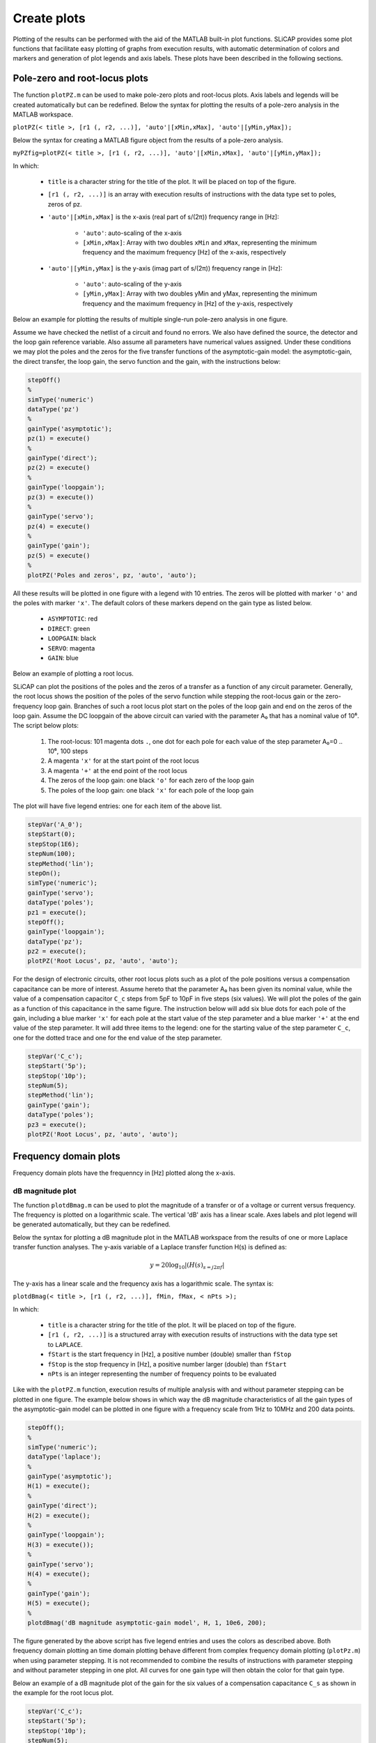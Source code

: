 ============
Create plots
============

Plotting of the results can be performed with the aid of the MATLAB built-in plot functions. SLiCAP provides some plot functions that facilitate easy plotting of graphs from execution results, with automatic determination of colors and markers and generation of plot legends and axis labels. These plots have been described in the following sections.

------------------------------
Pole-zero and root-locus plots
------------------------------

The function ``plotPZ.m`` can be used to make pole-zero plots and root-locus plots. Axis labels and legends will be created automatically but can be redefined. Below the syntax for plotting the results of a pole-zero analysis in the MATLAB workspace.

``plotPZ(< title >, [r1 (, r2, ...)], 'auto'|[xMin,xMax], 'auto'|[yMin,yMax]);``

Below the syntax for creating a MATLAB figure object from the results of a pole-zero analysis.

``myPZfig=plotPZ(< title >, [r1 (, r2, ...)], 'auto'|[xMin,xMax], 'auto'|[yMin,yMax]);``

In which:

    - ``title`` is a character string for the title of the plot. It will be placed on top of the figure.
    - ``[r1 (, r2, ...)]`` is an array with execution results of instructions with the data type set to poles, zeros of pz.
    - ``'auto'|[xMin,xMax]`` is the x-axis (real part of s/(2π)) frequency range in [Hz]:
    
    
	      * ``'auto'``: auto-scaling of the x-axis
	      * ``[xMin,xMax]``: Array with two doubles ``xMin`` and ``xMax``, representing the minimum frequency and the maximum frequency [Hz] of the x-axis, respectively
	      
    - ``'auto'|[yMin,yMax]`` is the y-axis (imag part of s/(2π)) frequency range in [Hz]:
    
	      * ``'auto'``: auto-scaling of the y-axis
	      * ``[yMin,yMax]``: Array with two doubles yMin and yMax, representing the minimum frequency and the maximum frequency in [Hz] of the y-axis, respectively

Below an example for plotting the results of multiple single-run pole-zero analysis in one figure. 

Assume we have checked the netlist of a circuit and found no errors. We also have defined the source, the detector and the loop gain reference variable. Also assume all parameters have numerical values assigned. Under these conditions we may plot the poles and the zeros for the five transfer functions of the asymptotic-gain model: the asymptotic-gain, the direct transfer, the loop gain, the servo function and the gain, with the instructions below:

.. code-block:: matlab

    stepOff()
    %
    simType('numeric')
    dataType('pz')
    %
    gainType('asymptotic');
    pz(1) = execute()
    %
    gainType('direct');
    pz(2) = execute()
    %
    gainType('loopgain');
    pz(3) = execute())
    %
    gainType('servo');
    pz(4) = execute()
    %
    gainType('gain');
    pz(5) = execute()
    %
    plotPZ('Poles and zeros', pz, 'auto', 'auto');
    
All these results will be plotted in one figure with a legend with 10 entries. The zeros will be plotted with marker ``'o'`` and the poles with marker ``'x'``. The default colors of these markers depend on the gain type as listed below.

		- ``ASYMPTOTIC``:	red
		- ``DIRECT``:	green
		- ``LOOPGAIN``:	black
		- ``SERVO``:	magenta
		- ``GAIN``:	blue

Below an example of plotting a root locus.

SLiCAP can plot the positions of the poles and the zeros of a transfer as a function of any circuit parameter. Generally, the root locus shows the position of the poles of the servo function while stepping the root-locus gain or the zero-frequency loop gain. Branches of such a root locus plot start on the poles of the loop gain and end on the zeros of the loop gain. Assume the DC loopgain of the above circuit can varied with the parameter A₀ that has a nominal value of 10⁶. The script below plots:

		1. The root-locus: 101 magenta dots ``.``, one dot for each pole for each value of the step parameter A₀=0 .. 10⁶, 100 steps
		2. A magenta ``'x'`` for at the start point of the root locus
		3. A magenta ``'+'`` at the end point of the root locus
		4. The zeros of the loop gain: one black ``'o'`` for each zero of the loop gain
		5. The poles of the loop gain: one black ``'x'`` for each pole of the loop gain

The plot will have five legend entries: one for each item of the above list.

.. code-block:: matlab

    stepVar('A_0');
    stepStart(0);
    stepStop(1E6);
    stepNum(100);
    stepMethod('lin');
    stepOn();
    simType('numeric');
    gainType('servo');
    dataType('poles');
    pz1 = execute();
    stepOff();
    gainType('loopgain');
    dataType('pz');
    pz2 = execute();
    plotPZ('Root Locus', pz, 'auto', 'auto');
    
For the design of electronic circuits, other root locus plots such as a plot of the pole positions versus a compensation capacitance can be more of interest. Assume hereto that the parameter A₀ has been given its nominal value, while the value of a compensation capacitor ``C_c`` steps from 5pF to 10pF in five steps (six values). We will plot the poles of the gain as a function of this capacitance in the same figure. The instruction below will add six blue dots for each pole of the gain, including a blue marker ``'x'`` for each pole at the start value of the step parameter and a blue marker ``'+'`` at the end value of the step parameter. It will add three items to the legend: one for the starting value of the step parameter ``C_c``, one for the dotted trace and one for the end value of the step parameter.

.. code-block:: matlab

    stepVar('C_c');
    stepStart('5p');
    stepStop('10p');
    stepNum(5);
    stepMethod('lin');
    gainType('gain');
    dataType('poles');
    pz3 = execute();
    plotPZ('Root Locus', pz, 'auto', 'auto');


----------------------
Frequency domain plots
----------------------

Frequency domain plots have the frequenncy in [Hz] plotted along the x-axis.

dB magnitude plot
-----------------

The function ``plotdBmag.m`` can be used to plot the magnitude of a transfer or of a voltage or current versus frequency. The frequency is plotted on a logarithmic scale. The vertical 'dB' axis has a linear scale. Axes labels and plot legend will be generated automatically, but they can be redefined.

Below the syntax for plotting a dB magnitude plot in the MATLAB workspace from the results of one or more Laplace transfer function analyses. The y-axis variable of a Laplace transfer function H(s) is defined as:

.. math::

		y=20{\log}_{10} |\left( H(s)_{s=j2\pi f} \right|

The y-axis has a linear scale and the frequency axis has a logarithmic scale. The syntax is:

``plotdBmag(< title >, [r1 (, r2, ...)], fMin, fMax, < nPts >);``

In which:

    - ``title`` is a character string for the title of the plot. It will be placed on top of the figure.
    - ``[r1 (, r2, ...)]`` is a structured array with execution results of instructions with the data type set to ``LAPLACE``.
    - ``fStart`` is the start frequency in [Hz], a positive number (double) smaller than ``fStop``
    - ``fStop`` is the stop frequency in [Hz], a positive number larger (double) than ``fStart``
    - ``nPts`` is an integer representing the number of frequency points to be evaluated

Like with the ``plotPZ.m`` function, execution results of multiple analysis with and without parameter stepping can be plotted in one figure. The example below shows in which way the dB magnitude characteristics of all the gain types of the asymptotic-gain model can be plotted in one figure with a frequency scale from 1Hz to 10MHz and 200 data points.

.. code-block:: matlab

    stepOff();
    %
    simType('numeric');
    dataType('laplace');
    %
    gainType('asymptotic');
    H(1) = execute();
    %
    gainType('direct');
    H(2) = execute();
    %
    gainType('loopgain');
    H(3) = execute());
    %
    gainType('servo');
    H(4) = execute();
    %
    gainType('gain');
    H(5) = execute();
    %
    plotdBmag('dB magnitude asymptotic-gain model', H, 1, 10e6, 200);

The figure generated by the above script has five legend entries and uses the colors as described above. Both frequency domain plotting an time domain plotting behave different from complex frequency domain plotting (``plotPz.m``) when using parameter stepping. It is not recommended to combine the results of instructions with parameter stepping and without parameter stepping in one plot. All curves for one gain type will then obtain the color for that gain type.

Below an example of a dB magnitude plot of the gain for the six values of a compensation capacitance ``C_s`` as shown in the example for the root locus plot.

.. code-block:: matlab

    stepVar('C_c');
    stepStart('5p');
    stepStop('10p');
    stepNum(5);
    gainType('gain');
    dataType('laplace');
    plotdBmag('dB magnitude GAIN, step C_c', execute(), 1, 10e6, 200);

The traces will now have the default MATLAB colors and each trace will have its own legend entry.

Logarithmic magnitude plot
--------------------------

The function ``plotMag.m`` can be used for plotting the magnitude on logarithmic scale. It has the same syntax and shows the same behavior as the function ``plotdBmag.m``. The y-axis variable is now defined as:

.. math::

		y=|\left( H(s)_{s=j2\pi f} \right|

Both the frequency axis and the y-axis have a logarithmic scale. Axes labels and plot legend will be generated automatically, but they can be redefined.

Linear magnitude plot
---------------------

The function ``plotMagLin.m`` can be used for plotting the magnitude on a linear scale. It has the same syntax and shows the same behavior as the function ``plotdBmag.m``. The y-axis variable is now defined as:

.. math::

		y=|\left( H(s)_{s=j2\pi f} \right|

The frequency axis has a logarithmic scale and the y-axis has a linear scale. Axes labels and plot legend will be generated automatically, but they can be redefined.

Real part plot
--------------

The function ``plotReal.m`` can be used for plotting the real part on a linear scale. It has the same syntax and shows the same behavior as the function ``plotMagLin.m``. The y-axis variable is now defined as:

.. math::

		y=\mathrm{Re}\left( H(s)_{s=j2\pi f} \right)

The frequency axis has a logarithmic scale and the y-axis has a linear scale. Axes labels and plot legend will be generated automatically, but they can be redefined.

Imaginary part plot
-------------------

The function ``plotImag.m`` can be used for plotting the imaginary part on a linear scale. It has the same syntax and shows the same behavior as the function ``plotReal.m``. The y-axis variable is now defined as:

.. math::

		y=\mathrm{Im}\left( H(s)_{s=j2\pi f} \right)

The frequency axis has a logarithmic scale and the y-axis has a linear scale. Axes labels and plot legend will be generated automatically, but they can be redefined.

Phase plot
----------

The function ``plotPhase.m`` can be used to plot the group delay versus frequency. It has the same syntax and shows the same behavior as the function ``plotDelay.m``. The y-axis variable is now defined as:

.. math::

		y=\frac{180}{\pi} \arctan\left( \frac{\mathrm{Im}(H(s))}{\mathrm{Re}(H(s))} \right)_{s=j2\pi f}

The frequency axis has a logarithmic scale and the y-axis has a linear scale. The phase will be unwrapped. Axes labels and plot legend will be generated automatically but can be redefined.

Delay plot
----------

The function ``plotDelay.m`` can be used to plot the phase. It has the same syntax and shows the same behavior as the function ``plotdBmag.m``. The y-axis variable is now defined as:

.. math::

		y= -\frac{d}{d(2\pi f)} \left(\arctan\left( \frac{\mathrm{Im}(H(s))}{\mathrm{Re}(H(s))} \right)_{s=j2\pi f}\right)

The frequency axis has a logarithmic scale and the y-axis has a linear scale. Axes labels and plot legend will be generated automatically but can be redefined.

-----------
Polar plots
-----------

Polar plots have the frequency in [Hz] as parameter along the curve and display the magnitude and phase on a polar grid.

Polar linear magnitude
----------------------

The function ``plotPolarLin.m`` plots :math:`H(s)` on a polar grid with a linear magnitude scale. It has the same behavior as the function ``plotMag.m``.


The syntax for ``plotPolarLin.m`` is:

``plotPolarLin(< title >, [r1 (, r2, ...)], fStart, fStop, < nPts >);``

where ``ri`` is a structured array obtained from an ``execute()`` instruction with data type set to ``LAPLACE``. 

Polar dB magnitude
------------------

The function ``plotPolardB.m`` plots :math:`H(s)` on a polar grid with a linear dB scale for the magnitude. It has the same behavior as the function ``plotPolarLin.m``.

The syntax for ``plotPolardB.m`` is:

``plotPolardB(< title >, [r1 (, r2, ...)], fStart, fStop, < nPts >);``

where ``ri`` is a structured array obtained from an ``execute()`` instruction with data type set to ``LAPLACE``. 

Nyquist plot
------------

The function ``plotNyquist.m`` only works with gain type ``LOOPGAIN``. It plots :math:`-L(s)` on a polar grid; where :math:`L(s)` is the loop gain according to the asymptotic-gain model. The function has the same behavior as the function ``plotPolarLin.m``.

The syntax for ``plotNyquist.m`` is:

``plotNyquist(< title >, [r1 (, r2, ...)], fStart, fStop, < nPts >);``

where ``ri`` is a structured array obtained from an ``execute()`` instruction with data type set to ``LAPLACE`` and gain type set to ``LOOPGAIN``. 

-----------------
Time domain plots
-----------------

The function ``plotTime.m`` has about the same syntax and similar behavior with respect to parameter stepping as ``plotdBmag.m``. The y-axis variable depends on the data type of the instruction. Both the time axis and the y-axis have a linear scale. A plot legend will be generated automatically but it can be redefined. A label for the vertical axis needs to be added with the MATLAB® function: ``ylabel(< 'labelText' >)``.

The syntax for this function is:

``plotTime(< title >, [r1 (, r2, ...)], tStart, tStop, < nPts >);``

In which:

		- ``plotTitle`` is a character string for the title of the plot. It will be placed on top of the figure.
		- ``[r1 (, r2, ...)]`` is a structured array with execution results of instructions with the data type set to ``IMPULSE``, ``STEP`` or ``TIME``.
		-	``tStart`` is the start time in [s], zero or a positive number (double) smaller than ``tStop``
		- ``tStop`` is the stop time in [s], a positive number larger (double) than ``tStart``
		- ``nPts`` is an integer representing the number of time points to be evaluated

-----------
Noise plots
-----------

Output noise
------------

The function ``plotOnoise.m`` has the same syntax and shows similar behavior as ``plotdBmag.m``. The y-axis variable is now defined as the spectral density of the detector-referred noise in [V/ :math:`\sqrt{Hz}` ] or [A/ :math:`\sqrt{Hz}` ], depending on the detector type. Since the gain type for noise analysis should be VI, colors for traces without parameter stepping are mapped to their corresponding post processing type rather than to their gain type. This has been listed below.

		- ``None``:	blue
		- ``Integrated``:	green
		- ``CDS``:	red
		- ``CDS-int``:	black

Both the frequency axis and the y-axis have a logarithmic scale. A plot legend will be generated automatically but it can be redefined. A label for the vertical axis needs to be added with the MATLAB function: ``ylabel(< 'labelText' >)``.

The syntax is:

``plotOnoise(< title >, [r1 (, r2, ...)], fMin, fMax, < nPts >);``

In which:

		- ``title`` is a character string for the title of the plot. It will be placed on top of the figure.
		- ``[results1 (, results 2, ...)]`` is an array with execution results of instructions with the data type set to NOISE. 
		
		It can also be the result of one of the noise postprocessing functions:
		
				* ``doNoiseInt.m``
				* ``doCDS.m``
				* ``doCDSint.m``
		
		Plot legend and labels are automatically adapted to the type of post processing function
		
		- ``fStart`` is the start frequency in [Hz], a positive number (double) smaller than ``fStop``
		- ``fStop`` is the stop frequency in [Hz], a positive number larger (double) than ``fStart``
		- ``nPts`` is an integer representing the number of frequency points to be evaluated

Input noise
-----------

The function ``plotInoise,m`` has the same syntax and shows similar behavior as ``plotOnoise.m``. The y-axis variable is now defined as the spectral density of the detector-referred noise in [V/ :math:`\sqrt{Hz}` ] or [A/ :math:`\sqrt{Hz}` ], depending on the detector type. Available post processing functions for ``plotInoise.m`` are: ``None`` and ``Integrated``.

--------------------------------
Step variable as x-axis variable
--------------------------------

The function ``plotVsStep..`` plots a curve that can be derived from the execution results as a function of the step variable. The step variable values are taken as x-axis variables and the results of a goal function such as ``{'totalOnoise', 1, 10e6}`` operating on the execution results with or without post processing function are plotted along the y-axis. Labels for the frequency axis and the vertical axis are automatically added, but can be redefined. A legend has to be added manually.

The syntax for this function is:

``plotVsStep(< title >, [r1 (, r2, ...)], {< goalFuncArgs >});``

In which:

		- ``title`` is a character string for the title of the plot. It will be placed on top of the figure.
		- ``[r1 (, r2, ...)]`` is an array with execution results of instructions with parameter stepping. The values of the step variable are plot along the x-axis.
		- ``goalFuncArgs`` is a character array with arguments for the specific goal function. Currently implemented goal functions have been listed below.

--------------
Goal functions
--------------

Total detector noise versus step variable
-----------------------------------------
		
The goal function argument ``{'totalOnoise', fMin, fMax [, tau]}`` calculates the total detector-referred RMS noise over the frequency range specified by ``fMin`` and ``fMax``. This goal function requires execution results of an instruction with data type set to ``NOISE`` and its post processing field set to ``none`` or ``CDS``. The optional parameter ``tau`` is the 
CDS delay time.

The goal function argument ``{'totalInoise', fMin, fMax[, tau]}`` calculates the total source-referred RMS noise over the frequency range specified by ``fMin`` and ``fMax``. This goal function requires execution results of an instruction with data type set to ``NOISE`` and its post processing field set to ``none``.

The script below plots the total RMS noise after correlated double sampling over a frequency range from 1Hz to 10MHz as a function of the source capacitance ``C_s``. The value of this capacitance ranges from 5pF to 10pF.

.. code-block:: matlab

    gainType('VI');
    dataType('noise');
    stepVar('C_s');
    stepStart('5p');
    stepStop('10p');
    stepNum('20');
    stepOn();
    tauCDS = 1E-6;
    result = execute();
    CDSresult = doCDS(result, tauCDS);
    goalFunction = {'totalOnoise', 1, 10e6, tauCDS};
    plotVsStep('Total output noise after CDS', CDSresult, goalFunction);
    legend({'onoiseCDS'}, 'location', 'eastoutside', 'Box', 'off');

Noise Figure versus step variable
---------------------------------

The goal function argument ``{'noiseFigure', fMin, fMax [, tau]}``calculates the noise figure over the frequency range specified by ``fMin`` and ``fMax``. This goal function requires execution results of an instruction with data type set to ``NOISE`` and the definition of a signal source. The optional parameter ``tau`` is the CDS delay time.
    
DC value at detector versus step variable
-----------------------------------------

The goal function argument ``{'dc'}`` plots the DC value at the detector against the step variable.


Detector-referred DC variance versus step variable
--------------------------------------------------

The goal function argument ``{'detVariance'}`` plots the contributions to the variance at the detector of all the independent sources in the circuit, against the step variable.


Detector-referred DC standard deviation versus step variable
------------------------------------------------------------

The goal function argument ``{'detStdev'}`` plots the standard deviation at the detector, against the step variable.


Source-referred DC variance versus step variable
------------------------------------------------

The goal function argument ``{'srcVariance'}`` plots the equivalent source contributions of all the independent sources in the circuit, against the step variable.


Source-referred DC standard deviation versus step variable
----------------------------------------------------------

The goal function argument ``{'srcStdev''}`` plots the equivalent source standard deviation, against the step variable.

